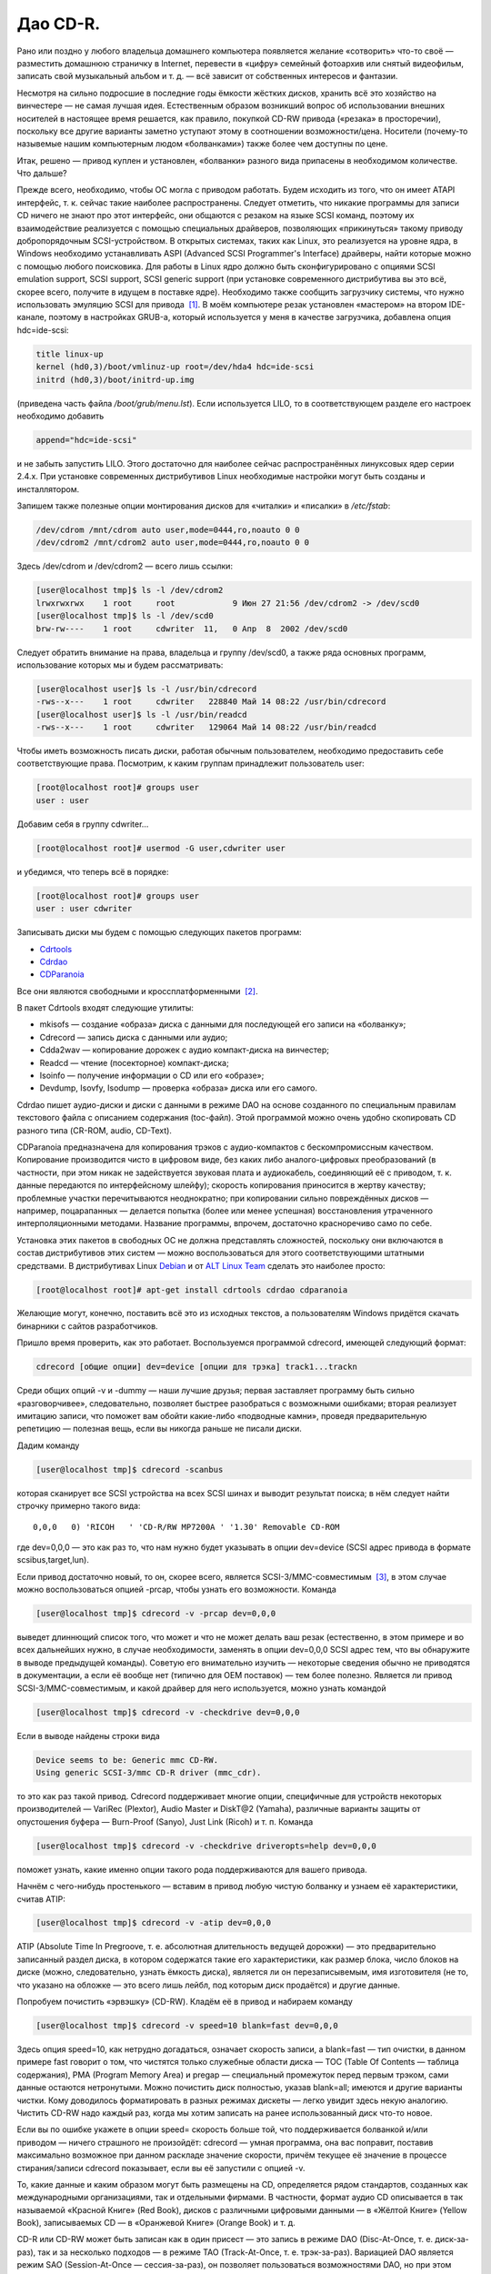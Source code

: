 Дао CD-R.
---------

Рано или поздно у любого владельца домашнего компьютера появляется желание
«сотворить» что-то своё — разместить домашнюю страничку в Internet, перевести в
«цифру» семейный фотоархив или снятый видеофильм, записать свой музыкальный
альбом и т. д. — всё зависит от собственных интересов и фантазии.

Несмотря на сильно подросшие в последние годы ёмкости жёстких дисков, хранить
всё это хозяйство на винчестере — не самая лучшая идея. Естественным образом
возникший вопрос об использовании внешних носителей в настоящее время решается,
как правило, покупкой CD-RW привода («резака» в просторечии), поскольку все
другие варианты заметно уступают этому в соотношении возможности/цена. Носители
(почему-то назывемые нашим компьютерным людом «болванками») также более чем
доступны по цене.

Итак, решено — привод куплен и установлен, «болванки» разного вида припасены в
необходимом количестве. Что дальше?

Прежде всего, необходимо, чтобы ОС могла с приводом работать. Будем исходить из
того, что он имеет ATAPI интерфейс, т. к. сейчас такие наиболее распространены.
Следует отметить, что никакие программы для записи CD ничего не знают про этот
интерфейс, они общаются с резаком на языке SCSI команд, поэтому их
взаимодействие реализуется с помощью специальных драйверов, позволяющих
«прикинуться» такому приводу добропорядочным SCSI-устройством. В открытых
системах, таких как Linux, это реализуется на уровне ядра, в Windows необходимо
устанавливать ASPI (Advanced SCSI Programmer's Interface) драйверы, найти
которые можно с помощью любого поисковика. Для работы в Linux ядро должно быть
сконфигурировано с опциями SCSI emulation support, SCSI support, SCSI generic
support (при установке современного дистрибутива вы это всё, скорее всего,
получите в идущем в поставке ядре). Необходимо также сообщить загрузчику
системы, что нужно использовать эмуляцию SCSI для привода  \ `[1]`_. В моём
компьютере резак установлен «мастером» на втором IDE-канале, поэтому в
настройках GRUB-а, который используется у меня в качестве загрузчика, добавлена
опция hdc=ide-scsi:

.. code:: edit

   title linux-up
   kernel (hd0,3)/boot/vmlinuz-up root=/dev/hda4 hdc=ide-scsi
   initrd (hd0,3)/boot/initrd-up.img

(приведена часть файла */boot/grub/menu.lst*). Если используется LILO, то в
соответствующем разделе его настроек необходимо добавить

.. code:: edit

   append="hdc=ide-scsi"

и не забыть запустить LILO. Этого достаточно для наиболее сейчас
распространённых линуксовых ядер серии 2.4.x. При установке современных
дистрибутивов Linux необходимые настройки могут быть созданы и инсталлятором.

Запишем также полезные опции монтирования дисков для «читалки» и «писалки» в
*/etc/fstab*:

.. code:: edit

   /dev/cdrom /mnt/cdrom auto user,mode=0444,ro,noauto 0 0
   /dev/cdrom2 /mnt/cdrom2 auto user,mode=0444,ro,noauto 0 0

Здесь /dev/cdrom и /dev/cdrom2 — всего лишь ссылки:

.. code:: bash

   [user@localhost tmp]$ ls -l /dev/cdrom2
   lrwxrwxrwx    1 root     root            9 Июн 27 21:56 /dev/cdrom2 -> /dev/scd0
   [user@localhost tmp]$ ls -l /dev/scd0
   brw-rw----    1 root     cdwriter  11,   0 Апр  8  2002 /dev/scd0

Следует обратить внимание на права, владельца и группу /dev/scd0, а также ряда
основных программ, использование которых мы и будем рассматривать:

.. code:: bash

   [user@localhost user]$ ls -l /usr/bin/cdrecord
   -rws--x---    1 root     cdwriter   228840 Май 14 08:22 /usr/bin/cdrecord
   [user@localhost user]$ ls -l /usr/bin/readcd
   -rws--x---    1 root     cdwriter   129064 Май 14 08:22 /usr/bin/readcd

Чтобы иметь возможность писать диски, работая обычным пользователем, необходимо
предоставить себе соответствующие права. Посмотрим, к каким группам принадлежит
пользователь user:

.. code:: bash

   [root@localhost root]# groups user
   user : user

Добавим себя в группу cdwriter…

.. code:: bash

   [root@localhost root]# usermod -G user,cdwriter user

и убедимся, что теперь всё в порядке:

.. code:: bash

   [root@localhost root]# groups user
   user : user cdwriter

Записывать диски мы будем с помощью следующих пакетов программ:

-  `Cdrtools`_
-  `Cdrdao`_
-  `CDParanoia`_

Все они являются свободными и кроссплатформенными  \ `[2]`_.

В пакет Cdrtools входят следующие утилиты:

-  mkisofs — создание «образа» диска с данными для последующей его записи на
   «болванку»;
-  Cdrecord — запись диска с данными или аудио;
-  Cdda2wav — копирование дорожек с аудио компакт-диска на винчестер;
-  Readcd — чтение (посекторное) компакт-диска;
-  Isoinfo — получение информации о CD или его «образе»;
-  Devdump, Isovfy, Isodump — проверка «образа» диска или его самого.

Cdrdao пишет аудио-диски и диски с данными в режиме DAO на основе созданного по
специальным правилам текстового файла с описанием содержания (toc-файл). Этой
программой можно очень удобно скопировать CD разного типа (CR-ROM, audio,
CD-Text).

CDParanoia предназначена для копирования трэков с аудио-компактов с
бескомпромиссным качеством. Копирование производится чисто в цифровом виде, без
каких либо аналого-цифровых преобразований (в частности, при этом никак не
задействуется звуковая плата и аудиокабель, соединяющий её с приводом, т. к.
данные передаются по интерфейсному шлейфу); скорость копирования приносится в
жертву качеству; проблемные участки перечитываются неоднократно; при копировании
сильно повреждённых дисков — например, поцарапанных — делается попытка (более
или менее успешная) восстановления утраченного интерполяционными методами.
Название программы, впрочем, достаточно красноречиво само по себе.

Установка этих пакетов в свободных ОС не должна представлять сложностей,
поскольку они включаются в состав дистрибутивов этих систем — можно
воспользоваться для этого соответствующими штатными средствами. В дистрибутивах
Linux `Debian`_ и от `ALT Linux Team`_ сделать это наиболее просто:

.. code:: bash

   [root@localhost root]# apt-get install cdrtools cdrdao cdparanoia

Желающие могут, конечно, поставить всё это из исходных текстов, а пользователям
Windows придётся скачать бинарники с сайтов разработчиков.

Пришло время проверить, как это работает. Воспользуемся программой cdrecord,
имеющей следующий формат:

.. code:: bash

   cdrecord [общие опции] dev=device [опции для трэка] track1...trackn

Среди общих опций -v и -dummy — наши лучшие друзья; первая заставляет программу
быть сильно «разговорчивее», следовательно, позволяет быстрее разобраться с
возможными ошибками; вторая реализует имитацию записи, что поможет вам обойти
какие-либо «подводные камни», проведя предварительную репетицию — полезная вещь,
если вы никогда раньше не писали диски.

Дадим команду

.. code:: bash

   [user@localhost tmp]$ cdrecord -scanbus

которая сканирует все SCSI устройства на всех SCSI шинах и выводит результат
поиска; в нём следует найти строчку примерно такого вида:

::

     0,0,0   0) 'RICOH   ' 'CD-R/RW MP7200A ' '1.30' Removable CD-ROM

где dev=0,0,0 — это как раз то, что нам нужно будет указывать в опции dev=device
(SCSI адрес привода в формате scsibus,target,lun).

Если привод достаточно новый, то он, скорее всего, является
SCSI-3/MMC-совместимым  \ `[3]`_, в этом случае можно воспользоваться опцией
-prcap, чтобы узнать его возможности. Команда

.. code:: bash

   [user@localhost tmp]$ cdrecord -v -prcap dev=0,0,0

выведет длиннющий список того, что может и что не может делать ваш резак
(естественно, в этом примере и во всех дальнейших нужно, в случае необходимости,
заменять в опции dev=0,0,0 SCSI адрес тем, что вы обнаружите в выводе предыдущей
команды). Советую его внимательно изучить — некоторые сведения обычно не
приводятся в документации, а если её вообще нет (типично для OEM поставок) — тем
более полезно. Является ли привод SCSI-3/MMC-совместимым, и какой драйвер для
него используется, можно узнать командой

.. code:: bash

   [user@localhost tmp]$ cdrecord -v -checkdrive dev=0,0,0

Если в выводе найдены строки вида

.. code:: bash

   Device seems to be: Generic mmc CD-RW.
   Using generic SCSI-3/mmc CD-R driver (mmc_cdr).

то это как раз такой привод. Cdrecord поддерживает многие опции, специфичные для
устройств некоторых производителей — VariRec (Plextor), Audio Master и DiskT@2
(Yamaha), различные варианты защиты от опустошения буфера — Burn-Proof (Sanyo),
Just Link (Ricoh) и т. п. Команда

.. code:: bash

   [user@localhost tmp]$ cdrecord -v -checkdrive driveropts=help dev=0,0,0

поможет узнать, какие именно опции такого рода поддерживаются для вашего
привода.

Начнём с чего-нибудь простенького — вставим в привод любую чистую болванку и
узнаем её характеристики, считав ATIP:

.. code:: bash

   [user@localhost tmp]$ cdrecord -v -atip dev=0,0,0

ATIP (Absolute Time In Pregroove, т. е. абсолютная длительность ведущей
дорожки) — это предварительно записанный раздел диска, в котором содержатся
такие его характеристики, как размер блока, число блоков на диске (можно,
следовательно, узнать ёмкость диска), является ли он перезаписывемым, имя
изготовителя (не то, что указано на обложке — это всего лишь лейбл, под которым
диск продаётся) и другие данные.

Попробуем почистить «эрвэшку» (CD-RW). Кладём её в привод и набираем команду

.. code:: bash

   [user@localhost tmp]$ cdrecord -v speed=10 blank=fast dev=0,0,0

Здесь опция speed=10, как нетрудно догадаться, означает скорость записи, а
blank=fast — тип очистки, в данном примере fast говорит о том, что чистятся
только служебные области диска — TOC (Table Of Contents — таблица содержания),
PMA (Program Memory Area) и pregap — специальный промежуток перед первым трэком,
сами данные остаются нетронутыми. Можно почистить диск полностью, указав
blank=all; имеются и другие варианты чистки. Кому доводилось форматировать в
разных режимах дискеты — легко увидит здесь некую аналогию. Чистить CD-RW надо
каждый раз, когда мы хотим записать на ранее использованный диск что-то новое.

Если вы по ошибке укажете в опции speed= скорость больше той, что поддерживается
болванкой и/или приводом — ничего страшного не произойдёт: cdrecord — умная
программа, она вас поправит, поставив максимально возможное при данном раскладе
значение скорости, причём текущее её значение в процессе стирания/записи
cdrecord показывает, если вы её запустили с опцией -v.

То, какие данные и каким образом могут быть размещены на CD, определяется рядом
стандартов, созданных как международными организациями, так и отдельными
фирмами. В частности, формат аудио CD описывается в так называемой «Красной
Книге» (Red Book), дисков с различными цифровыми данными — в «Жёлтой Книге»
(Yellow Book), записываемых CD — в «Оранжевой Книге» (Orange Book) и т. д.

CD-R или CD-RW может быть записан как в один присест — это запись в режиме DAO
(Disc-At-Once, т. е. диск-за-раз), так и за несколько подходов — в режиме TAO
(Track-At-Once, т. е. трэк-за-раз). Вариацией DAO является режим SAO
(Session-At-Once — сессия-за-раз), он позволяет пользоваться возможностями DAO,
но при этом можно писать несколько сессий. Сессия — это отдельный сегмент,
который может содержать несколько трэков, причём любого вида. Чтобы обычный
бытовой аудиоплеер или CD-ROM привод могли прочитать диск, последняя сессия на
нём должна быть «закрытой». Если пишется мультисессионный диск (т. е. содержащий
несколько сессий), то после окончания записи и закрытия текущей сессии, должна
быть открыта следующая, иначе диск окажется «закрытым», и на него ничего нельзя
будет дописать, даже при наличии на нём свободного места. Диск, записанный в
одну сессию, имеет три основных области — lead-in (вводную, где размещается, в
частности, TOC, в которой указывается, где и какие данные размещены), область с
собственно данными и lead-out (выводную). Первая и последняя играют чисто
служебную роль, на «открытом» диске, если он пишется не в режиме DAO, они ещё не
записаны, такой диск, следовательно, не имеет TOC (она в это время помещается в
PMA), поэтому на обычных приводах они и не могут быть прочитаны. При записи в
режиме DAO lead-in пишется сразу, поскольку содержание диска известно заранее.
Несколько сессий могут быть связаны в последовательную «цепочку», в которой TOC
предыдущей сессии указывает на TOC следующей, поэтому привод CD-ROM сможет
«увидеть» данные, записанные во всех сессиях; бытовые аудиоплееры такой
возможности лишены — они распознают только первую сессию, впрочем, это как раз
позволяет создавать «смешанные» диски — такие, как CD-Extra.

Файловая система, в которой пишутся диски с данными, определена стандартом
ISO-9660. Существует несколько уровней этого стандарта. Для всех уровней имена
файлов и каталогов ограничены 31 символом, максимальная глубина вложенности
каталогов — 8, общая длина пути не должна превышать 255 символов. Имена не
должны содержать никаких символов, кроме латинских букв в верхнем регистре
(A..Z), цифр, точки и знака подчёркивания. Первый уровень накладывает ещё
большие ограничения — имена должны быть в формате 8+3 (имя + точка + расширение)
для максимальной совместимости со всеми операционками, фактически — с MS DOS и
её клонами; в уровнях есть и другие различия. Если такая широкая совместимость
не нужна, можно смело использовать третий уровень.

Rock Ridge является расширением ISO-9660, позволяя использовать в именах те же
символы, что используются в вашей локальной файловой системе, в частности, буквы
могут быть и в нижнем регистре и даже не из латинского алфавита — например,
русскими; поддерживаются такие специфичные для файловых систем \*nix вещи как
ссылки и права доступа; глубина вложения каталогов может быть любой (применяется
система переадресации); кроме того, Rock Ridge — расширяемый стандарт.
Операционки от Microsoft его не поддерживают, но поскольку он является всего
лишь расширением ISO-9660, то диск, записанный с использованием Rock Ridge,
можно в них прочитать, только длинные имена файлов не будут доступны.

В Microsoft, в свою очередь, придумали ни с чем не совместимый «стандарт» —
Joliet. В нём имена файлов и каталогов хранятся в юникоде, точнее говоря, в
UTF-16, и имеют ограничение на длину в 64 символа.

В мире Макинтошей, где, как всегда, «think different», используется повсеместно,
в том числе и на CD, файловая система HFS (Hierarchical File System), хотя на
Маках можно использовать и ISO-9660 и некоторые её расширения, сделанные в
Apple, поддерживается и Joliet.

Имеется также файловая система UDF (Universal Disk Format), основанная на
стандарте ISO/IEC 13346 (ECMA-167), она используется для так называемой пакетной
записи — диск (обычно CD-RW) форматируется специальным образом, при этом
теряется часть его ёмкости на размещение служебной информации, но после такой
процедуры он превращается в своего рода «большую дискету», на которую можно
писать файлы, стирать их и т. д.

В Linux можно и писать и тем более читать диски в любой из этих файловых систем,
в частности, можно записывать «гибридные» диски, содержащие в оглавлении деревья
Rock Ridge, Joliet и HFS, ссылающиеся при этом на одни и те же файлы; поддержка
UDF, правда, имеется в Cdrtools пока только на экспериментальном уровне (есть
также неофициальный патч ядра), но читаются UDF-диски в Linux без проблем
 \ `[4]`_.

Попробуем сейчас создать копию какого-либо CD-ROM, например, вашего дистрибутива
Linux (подарите её потом вашему другу, это абсолютно законно, в отличие от копий
любых проприетарных систем). Создадим для этого файл с «образом» этого CD. В
просторечии «образ» диска часто называется «изошкой», из-за обыкновения
присваивать файлам с такими образами расширения *iso*, в частности, это
относится и к размещаемым на ftp серверах файлам с образами дистрибутивных
дисков Linux, FreeBSD и т. п. Можно воспользоваться стандартной утилитой dd, но
лучше применить специально для этого предназначенную программу readcd из пакета
Cdrtools:

.. code:: bash

   [user@localhost tmp]$ readcd dev=0,0,0 -v f=cd.iso

Опция f=cd.iso означает, что мы хотим присвоить файлу образа имя *cd.iso* (и он
будет размещён в текущем каталоге; в противном случае следует указать путь к
файлу). Если всё прочиталось нормально — пишем созданный «образ» на CD:

.. code:: bash

   [user@localhost tmp]$ cdrecord -v -dao dev=0,0,0 speed=20 -data cd.iso

Здесь опция -dao означает, что диск будет записываться в DAO режиме. Точнее
говоря, cdrecord запишет его в SAO, если привод это поддерживает, в частности,
диск будет закрыт по окончании записи данных. Опция -data говорит о том, что мы
пишем диск с данными, а не аудио-компакт (можно не указывать, т. к. применяется
по умолчанию для всех файлов, кроме тех, что оканчиваются на *.au* или *.wav* —
для последних опция по умолчанию -audio). Перед записью можно сделать проверку
«образа» — например, смонтировать его:

.. code:: bash

   [root@localhost root]# mount -o loop -t iso9660 /tmp/cd.iso /mnt/disk

и посмотреть его содержимое:

.. code:: bash

   [user@localhost tmp]$ ls -R /mnt/disk

или сделать куда более надёжный контроль читаемости всех файлов:

.. code:: bash

   [user@localhost tmp]$ tar cvf /dev/null /mnt/disk

Можно воспользоваться также специальной утилитой проверки «образа» isovfy:

.. code:: bash

   [user@localhost tmp]$ isovfy cd.iso

После записи диск тоже неплохо проверить на отсутствие ошибок чтения. Пофайловую
проверку можно сделать, например, с помощью tar, как было описано выше —
смонтировав диск и «заархивировав» его содержимое в /dev/null. Можно проверить
его поблочную читаемость:

.. code:: bash

   [user@localhost tmp]$ readcd -v dev=0,0,0 f=/dev/null

Cdrdao также прекрасно справится с копированием диска, особенно удобно ей
пользоваться при наличии двух приводов — CD-ROM и CD-RW. Её формат:

.. code:: bash

   cdrdao команда [опции] toc-file

Кладём CD-ROM в «читалку», а болванку — в резак и даём команду:

.. code:: bash

   [user@localhost tmp]$ cdrdao copy --source-device 0,1,0 --device 0,0,0 --source-driver generic-mmc --driver generic-mmc
   data.toc

Команда copy сама совершит все шаги по копированию — будет создан временный файл
с образом диска (его имя и путь можно задать самому опцией --datafile), который
после копирования на болванку будет удалён. Опции --source-device и --device
задают адреса «читалки» и «писалки» соответственно, а опции --source-driver и
--driver — применяемые для них драйверы. Опцией --on-the-fly можно провести
копирование «на лету», т. е. без создания временного «образа» диска. Если есть
только один привод, то «на лету» копировать, конечно, не получится, при этом
опции --source-device и --source-driver указывать не надо, и cdrdao сама
запросит у вас болванку после создания файла «образа». Точно так же можно
использовать эту команду для копирования аудио-компакта, причём после создания
копии можно с сервера CDDB запросить информацию для последующей передачи её
вашему любимому CD-плееру:

.. code:: bash

   [user@localhost tmp]$ cdrdao read-cddb --cddb-directory /home/user/.cddb data.toc

Команда read-cddb осуществляет этот запрос, опция --cddb-directory позволяет
сохранить полученную информацию в вашем домашнем каталоге. Если не устраивает
то, какие серверы опрашиваются по умолчанию (ряд зеркал freedb), можно задать их
список самому опцией --cddb-servers; запрос можно также сделать уже во время
копирования, используя опцию --with-cddb. С копированием аудио «на лету» советую
быть осторожнее — cdrdao использует для копирования аудио-трэков paranoia,
причём по умолчанию — в самом «строгом» режиме, так что если диск читается не
идеально, то запись может сорваться; лучше скопировать в «образ», а потом
«прожечь» болванку:

.. code:: bash

   [user@localhost tmp]$ cdrdao read-cd --device 0,0,0 --driver generic-mmc data.toc
   [user@localhost tmp]$ cdrdao write --speed 20 --device 0,0,0 --driver generic-mmc data.toc

Назначение команд read-cd и write, а также опции --speed полагаю, ясно без
пояснений, файл «образа» по умолчанию получает имя *data.bin*.

Копировать аудио-трэки можно также программами cdda2wav из Cdrtools и
CDParanoia. Формат cdda2wav:

.. code:: bash

   cdda2wav [опции] имя (имена) файла (файлов)/каталогов

Попробуем сделать не просто копию аудио-компакта, а превратим её в CD-Text диск.
CD-Text — формат, созданный фирмой Philips для кодирования информации об
исполнителе и композициях на аудио CD. Команда

.. code:: bash

   [user@localhost tmp]$ cdda2wav -v255 -D0,0,0 -B -Owav -paranoia -L0

скопирует трэки с диска. Опция -D указывает на адрес привода, -B — на то, что
каждый трэк должен быть сохранён в отдельный файл. -O определяет формат файла,
возможные значения — *wav* (по умолчанию), *aiff*, *aiffc*, *au*, *sun*, *cdr*,
*raw*. Трэки на аудио CD — это 16-битный стереозвук с частотой дискретизации
44100 Гц, закодированный в линейной PCM (Pulse Сode Modulation). В том же
формате окажутся и их копии на диске, только при выборе в опции -O значения
*wav* (или если она опущена), в начало всех файлов будут добавлены специальные
заголовки, которые позволяют проигрывателям аудио-файлов узнавать их формат.
Опция -paranoia заставит cdda2wav использовать для чтения соответствующую
библиотеку, а -L устанавливает режим опроса cddb серверов — возможные значения 0
(интерактивный режим) и 1 (используется первая найденная запись). Для всех
трэков, копии которых сохраняются в файлах *audio_nn.wav*, создаются также
текстовые файлы *audio_nn.inf*, содержащие информацию о трэке, в том числе,
вытянутую с cddb; формат такого файла достаточно прозрачный, так что в
дальнейшем вы при желании сможете писать по его образцу *inf*-файлы сами,
например, для создания своего аудио CD. Интересная деталь — если подсчитать
суммарный объём полученных *wav*-файлов, то он может показаться что-то уж очень
большим. Например, 70-минутный альбом Queen «Made In Heaven» даёт в итоге 712 MB
копий его 13 трэков. Болванки производятся, в основном, двух видов — на 650 MB
(74 мин. аудио) и 700 MB (80 мин. аудио). Возникает резонно вопрос — как столько
поместилось на стандартный компакт и как теперь это записать? Объяснение
«феномена» простое — секторы на аудио-диске имеют длину 2352 байта, а на диске с
данными — 2048 байтов, разница используется для контроля и исправления ошибок —
для данных это критично, для аудио — нет (поменяйте, например, в созданном вами
архиве 1 бит и вы больше не сможете его открыть, а то же самое в аудиотрэке не
почувствуете на слух совершенно точно).

Теперь «прожигаем» болванку:

.. code:: bash

   [user@localhost tmp]$ cdrecord -v dev=0,0,0 speed=20 -dao -text -audio -useinfo *.wav

Опция -text использована здесь как раз для создания CD-Text, её надо применять
совместно с -useinfo, чтобы сказать cdrecord использовать *inf*-файлы.
Посмотрим, что мы получили в итоге:

.. code:: bash

   [user@localhost tmp]$ cdda2wav -D0,0,0 -H -J

Опция -J — не записывать трэки, только получить информацию о диске, -H — не
создавать *inf*-файлы. Если будут выданы название альбома, имя (название)
исполнителя и т. д. — всё в порядке. В настоящее время всё, что записывается в
CD-Text, может быть только в ISO-8859-1 кодировке, поддержка других наборов
символов пока в Cdrtools отсутствует.

Создадим теперь свой диск с данными. Подготовим то, что хотим на него записать —
удобнее будет, если всё это собрать в одном каталоге, но можно использовать и
любое число каталогов или создать нужные ссылки, чтобы не пришлось писать
слишком длинную команду. Программа mkisofs подготовит нам «изошник» для
последующей записи, её формат:

.. code:: bash

   mkisofs [опции] [-o имя файла] путь_к_данным

Даём команду:

.. code:: bash

   [user@localhost tmp]$ mkisofs -r -J -o cd.iso ~/my_data/

которая всё, что находится в каталоге *~/my_data*, запишет в «образ» с именем
*cd.iso*. Опции -r и -J нужны для того, чтобы mkisofs создала в дополнение к
ISO-9660 дереву в TOC ещё и Rock Ridge и Joliet деревья соответственно. Если
используются русские имена в названиях файлов/каталогов, то для корректного их
отображения на диске следует предпринять дополнительные действия: опции
-input-charset и -output-charset определяют наборы символов, используемые в
локальной файловой системе и в Rock Ridge именах файлов на диске соответственно
(в России традиционно используется в \*nix koi8-r, но в последнее время
появились альтернативы). С Rock Ridge проблем никаких не будет, если
использовать диск при той же локали, в которой он будет записан, а для Joliet
необходимо указать обязательно -input-charset, можно и совместить эти две опции:

.. code:: bash

   [user@localhost tmp]$ mkisofs -v -r -jcharset koi8-r -o cd.iso ~/my_data/

Если в *~/my_data* есть ссылки, то надо использовать опцию -f, чтобы в созданном
mkisofs «образе» появились файлы/каталоги, на которые эти ссылки указывают
(разумеется, если это нужно).

Как узнать заранее, сколько места займут наши данные на CD? Можно использовать и
стандартную утилиту du, но наиболее точно подсчитает размер сама mkisofs:

.. code:: bash

   [user@localhost tmp]$ mkisofs -q -r -J -print-size ~/my_data/

Размер будет выдан в секторах, поделив его на 512, получим результат в более
привычных мегабайтах. Важно использовать при этом те же опции, что будут
применены для создания «образа» диска (кроме -v/-q; последняя здесь была
использована для пресечения ненужной в данный момент «болтливости», поскольку
интересовал только размер файла). Это поможет избежать ситуации, когда созданный
mkisofs «образ» диска не помещается на болванку.

Можно писать диски «на лету», используя каналы:

.. code:: bash

   [user@localhost tmp]$ mkisofs -r -J ~/my_data | cdrecord -v dev=0,0,0 fs=32m speed=20 -

Диск будет записан без создания его «образа». Здесь применена опция fs, в
которой указывается cdrecord объём оперативной памяти под буфер. В документации
рекомендуется выбирать в пределах 4-32 MB, но не более половины доступной RAM
(4 MB — значение по умолчанию). Оптимальный его размер зависит от вашего железа
и других параметров; на любом не совсем уж «древнем» компьютере никаких проблем
с обычного размера буфером возникнуть не должно, но если никак не получается
нормально записать диск без указания этой опции, следует поэкспериментировать.

Запишем теперь CD-Extra в качестве примера мультисессионного диска. CD-Extra (в
девичестве CD-Plus) — формат двухсессионного компакта, первая сессия которого —
CD-DA, т. е. аудио-трэки, а вторая сессия — данные. Аудио-трэки пишем именно в
первой сессии, чтобы можно было послушать такой диск на бытовом плеере. На
мультисессионных CD много места расходуется при открытии сессий на служебную
информацию — 23 MB для первой сессии, 14 MB — для каждой последующей, учтите это
при подсчётах.

Скопируем трэки аудио CD программой CDParanoia. Формат команды:

.. code:: bash

   cdparanoia [опции] span [файл]

Копируем:

.. code:: bash

   [user@localhost tmp]$ cdparanoia -v -d /dev/cdrom2 -B "1-"

Опция -d определяет устройство, с которого будут копироваться трэки (по
умолчанию это /dev/cdrom), -B указывает копировать каждый трэк в отдельный файл
(их имена при этом имеют вид *track01.cdda.wav* и т. п.), аргумент "1-" — то,
что копирование должно быть с первого трэка до конца диска. Вывод программы
очень нагляден — есть индикатор прогресса, процесс копирования иллюстрируется
смайликами — в зависимости от успешности процедуры. Запишем теперь полученные
трэки:

.. code:: bash

   [user@localhost tmp]$ cdrecord -v -dao -multi -audio *.wav

Назначение опции -multi очевидно. Получим информацию для создания «образа»
второй сессии:

.. code:: bash

   [user@localhost tmp]$ cdrecord -v dev=0,0,0 -msinfo

С опцией -msinfo cdrecord даст нам информацию в виде, например,

.. code:: bash

   0,179360

Здесь первое число — номер первого сектора первого трэка последней сессии —
т. е. её начало, второе число — начало новой сессии. Создаём теперь «образ» для
второй сессии:

.. code:: bash

   [user@localhost tmp]$ mkisofs -r -J -C 0,179360 -o cdextra.iso ~/my_data/

Опция -C предназначена для указания места, где дожны располагаться на CD наши
данные (числа, как нетрудно заметить, взяты из вывода предыдущей команды).
Записываем вторую сессию:

.. code:: bash

   [user@localhost tmp]$ cdrecord -v dev=0,0,0 -data speed=20 cdextra.iso

Это всё. А как записать «обычный» мультисессионный диск?

.. code:: bash

   [user@localhost tmp]$ mkisofs -r -J -o multi.iso ~/my_data/
   [user@localhost tmp]$ cdrecord -v speed=20 -multi -eject multi.iso

Добавим теперь в каталог *~/my_data* ещё файлов/каталогов.

.. code:: bash

   [user@localhost tmp]$ cdrecord dev=0,0,0 -msinfo
   0,18666
   [user@localhost tmp]$ mkisofs -o multi2.iso -r -J -C 0,18666 -M /dev/cdrom2 ~/my_data/

Опция -M служит для слияния уже существующих данных на CD с новым «образом»
*multi2.iso*, должна использоваться совместно с -C.

.. code:: bash

   [user@localhost tmp]$ cdrecord -v speed=20 -multi -eject multi2.iso
   [user@localhost tmp]$ cdrecord dev=0,0,0 -msinfo
   18666,27958

Добавим ещё что-нибудь в *~/my_data* и продолжим:

.. code:: bash

   [user@localhost tmp]$ mkisofs -o multi3.iso -r -J -C 18666,27958 -M /dev/cdrom2 ~/my_data/
   [user@localhost tmp]$ cdrecord -v speed=20 -eject multi3.iso

Теперь всё — диск, содержащий 3 сессии, записан полностью, закрыт и даже
«выехал» из привода (-eject). На нём доступны все данные, содержащиеся сейчас в
каталоге *~/my_data*.

Программа mkisofs обладает рядом уникальных возможностей. Одна из них — создание
образа диска, в котором файлы расположены в заданном вами порядке — полезная
штука при записи компактов с музыкой в OGG Vorbis или mp3. Если писать диск
обычным образом, то в соответствии со стандартом ISO-9660, файлы и каталоги
будут на нём расположены в алфавитном порядке, мы же хотим, чтобы они оказались
записаны в порядке следования композиций. Поэтому, если давать файлам
осмысленные имена, а не просто *track01.ogg* и т. п., то чтобы диск
проигрывателем не дёргался постоянно в поисках следующей композиции, надо
подготовить специальный файл, который будет передан mkisofs в качестве аргумента
опции -sort. Создадим тестовый каталог *test* с тремя каталогами в нём, в каждом
из которых будет несколько файлов, например, так:

.. code:: bash

   [user@localhost tmp]$ ls -R test
   test:
   dir_1
   dir_2
   dir_3

   test/dir_1:
   file_a
   file_b
   file_c

   test/dir_2:
   file_k
   file_l

   test/dir_3:
   file_x
   file_y
   file_z

Делаем файл *file_sort*:

.. code:: edit

   test/dir_3 5000
   test/dir_3/file_y 6000
   test/dir_2/file_l 8000
   test/dir_1/file_c 1000

В этом файле каталогам/файлам присваиваются веса — в начале идёт имя
файла/каталога, а затем через ровно один пробел или символ табуляции — вес. По
умолчанию все веса имеют нулевое значение, их можно задать как положительными,
так и отрицательными. В первой строке всем файлам из каталога *dir_3* мы
присвоили вес 5000, но в следующей строке конкретному файлу *file_y* из этого
каталога — больший вес, 6000. На диске файлы будут расположены в порядке
уменьшения весов. Каталоги при этом не сортируются, они остаются расположенными
в алфавитном порядке. Делаем теперь «образ» диска:

.. code:: bash

   [user@localhost tmp]$ mkisofs -r -J -sort file_sort -o cdsort.iso test

и смотрим, что получилось, командой:

.. code:: bash

   [user@localhost tmp]$ isoinfo -l -R -i cdsort.iso

Аргумент опции -i указывает на имя файла, -R — то, что информацию надо дать по
дереву Rock Ridge, -l — вывод сформатировать в стиле команды ls. В выводе мы
получим то, в каких секторах какие файлы расположены. Сделайте «образ» диска без
опции -sort и сравните. Несколько замечаний:

#. В TOC файлы и каталоги не сортируются, поэтому и приходится смотреть
   результат программой isoinfo — ls тут не поможет.
#. С именами по-русски, к сожалению, всё это не работает.
#. Пустые файлы, т. е. имеющие нулевую длину, не сортируются.
#. Пути в файле *file_sort* должны быть такими, как их видит mkisofs.

Разумеется, я не описал и десятой доли возможностей рассматриваемых здесь
программ. Остальное вы сможете найти в их документации.

Работа в консоли приятна и удобна, но можно сделать её ещё удобнее — почти все
упомянутые здесь программы используют специальные переменные окружения и
настроечные файлы. Например, cdrecord использует настройки, сделанные в файле
*/etc/default/cdrecord* (в некоторых дистрибутивах */etc/cdrecord.conf*). Мой
файл */etc/default/cdrecord*:

.. code:: edit

   CDR_DEVICE=ricoh
   CDR_SPEED=20
   CDR_FIFOSIZE=4m
   # drive name    device  speed   fifosize driveropts
   ricoh=          0,0,0   -1      -1       ""
   rw=             0,0,0   10      -1       ""
   fly=            0,0,0   -1      8m       ""

Теперь по умолчанию dev=0,0,0, speed=20, fs=4m, записать болванку из «образа»
cd.iso в режиме DAO можно командой

.. code:: bash

   [user@localhost tmp]$ cdrecord -v -dao cd.iso

Можно поместить в */etc/profile*

.. code:: edit

   CDDA_DEVICE=0,0,0
   export CDDA_DEVICE

и опускать в команде cdda2wav опцию -D0,0,0. Записав в *~/.bashrc*

.. code:: edit

   alias fblank='cdrecord -v dev=rw blank=fast'

делаем быструю очистку Hi-Speed CD-RW командой:

.. code:: bash

   [user@localhost tmp]$ fblank

mkisofs может использовать информацию из файла *.mkisofsrc*, который она ищет
последовательно в текущем каталоге, домашнем и каталоге с её бинарником. Запишем
в такой файл

.. code:: edit

   VOLI=Vasya Pupkin cOOL CD

и получим диск с соответствующим идентификатором тома (это то, что пользователи
Windows и Mac OS видят как название вставленного в привод CD). Cdrdao смотрит
настройки в файлах */etc/cdrdao.conf*, */etc/default/cdrdao*, *$HOME/.cdrdao*.
Мой *.cdrdao*:

.. code:: edit

   write_device   : "0,0,0"
   write_driver   : "generic-mmc"
   write_speed    : 20
   read_device    : "0,1,0"
   read_driver    : "generic-mmc"
   cddb_directory : ".cddb"

Можно теперь скопировать диск командой:

.. code:: bash

   [user@localhost tmp]$ cdrdao copy data.toc

Во всех программах введённые в командной сроке опции изменяют соответствующие
значения из настроечных файлов и переменных окружения.

Те, кто предпочитают работать с GUI-программами, могут попробовать различные
графические оболочки над утилитами, которые мы рассматривали выше. Их очень
много — достаточно взглянуть, например, на список из соответствующего раздела
сайта `Linuxlinks`_. Одна из таких программ — Gnome CD Master — входит в пакет
Cdrdao. Из других популярностью пользуются (среди многих прочих) `X-CD-Roast`_,
`Gnome Toaster`_, `CD Bake Oven`_, `ECLiPt Roaster`_, `gcombust`_. Отличаются
они своими возможностями, краткая сводка которых помещена в таблицу. Попробуйте
сами все эти программы и выберите ту, что вам больше понравится. Удачной записи!

.. table:: Графические оболочки

   +-----------------------+------------+---------------+--------------+----------------+----------+
   |                       | X-CD-Roast | Gnome Toaster | CD Bake Oven | ECLiPt Roaster | gcombust |
   +-----------------------+------------+---------------+--------------+----------------+----------+
   | Интерфейс             | gtk+       | Gnome/gtk+    | KDE/QT       | Gnome/python   | gtk+     |
   +-----------------------+------------+---------------+--------------+----------------+----------+
   | drag'n'drop           | -          | +             | +            | +              | +        |
   +-----------------------+------------+---------------+--------------+----------------+----------+
   | Поддержка программ:   |            |               |              |                |          |
   +-----------------------+------------+---------------+--------------+----------------+----------+
   | Cdrtools              | +          | +             | +            | +              | +        |
   +-----------------------+------------+---------------+--------------+----------------+----------+
   | Cdrdao                | -          | +             | -            | -              | -        |
   +-----------------------+------------+---------------+--------------+----------------+----------+
   | CDParanoia            | -          | +             | +            | -              | +        |
   +-----------------------+------------+---------------+--------------+----------------+----------+
   | Поддержка записи:     |            |               |              |                |          |
   +-----------------------+------------+---------------+--------------+----------------+----------+
   | данные                | +          | +             | +            | +              | +        |
   +-----------------------+------------+---------------+--------------+----------------+----------+
   | аудио                 | +          | +             | +            | +              | +        |
   +-----------------------+------------+---------------+--------------+----------------+----------+
   | CD-Text               | +          | +             | -            | -              | -        |
   +-----------------------+------------+---------------+--------------+----------------+----------+
   | смешанные             | +          | +             | +            | -              | +        |
   +-----------------------+------------+---------------+--------------+----------------+----------+
   | мультисессионные      | +          | +             | +            | +              | +        |
   +-----------------------+------------+---------------+--------------+----------------+----------+
   | загрузочные           | +          | +             | +            | +              | +        |
   +-----------------------+------------+---------------+--------------+----------------+----------+
   | гибридные             | -          | -             | -            | -              | +        |
   +-----------------------+------------+---------------+--------------+----------------+----------+
   | «на лету»             | +          | +             | +            | +              | +        |
   +-----------------------+------------+---------------+--------------+----------------+----------+
   | прямое копирование CD | +          | +             | +            | +              | +        |
   +-----------------------+------------+---------------+--------------+----------------+----------+
   | Прочее:               |            |               |              |                |          |
   +-----------------------+------------+---------------+--------------+----------------+----------+
   | поддержка CDDB        | +          | +             | -            | -              | -        |
   +-----------------------+------------+---------------+--------------+----------------+----------+
   | mp3 → wav             | -          | + \*          | +            | +              | -        |
   +-----------------------+------------+---------------+--------------+----------------+----------+
   | wav → mp3             | +          | + \*          | +            | +              | +        |
   +-----------------------+------------+---------------+--------------+----------------+----------+

\* Практически любые аудио-файлы.

--------------

[1] Некоторые программы (Cdrdao, X-CD-Roast) требуют эмуляции SCSI и для
«читалки» тоже, поэтому, если в системе есть два привода — CD-ROM и CD-RW, то
для использования этих программ эмуляцию SCSI надо делать для обоих.
`[вернуться]`_

[2] CDParanoia пока работает только в Linux, но она делит код с одноимённой
кроссплатформенной библиотекой, которую используют другие приложения, в
частности, Cdda2wav и Cdrdao. `[вернуться] <#back_2>`__

[3] Такие приводы (MMC — от Multi Media Command) используют общий набор SCSI
команд, что позволяет программе записи поддержать все эти устройства скопом.
`[вернуться] <#back_3>`__

[4] Фирма Philips создала новый (открытый) формат `Mount Rainier`_ (CD-MRW),
которому, по-видимому, предстоит скоро стать новым стандартом для записи CD/DVD.
В частности, этот формат позволяет создать на компакт-диске любую файловую
систему, например, ext2, и пользоваться таким компактом так же как обычной, но
очень большой и быстрой дискетой. При покупке нового привода CD-R/RW советую
интересоваться поддержкой этого формата. `[вернуться] <#back_4>`__

.. _[1]: #foot_1
.. _Cdrtools: http://www.fokus.gmd.de/research/cc/glone/employees/%0Ajoerg.schilling/private/cdrecord.html
.. _Cdrdao: http://cdrdao.sourceforge.net/
.. _CDParanoia: http://www.xiph.org/paranoia/
.. _[2]: #foot_2
.. _Debian: http://www.debian.org
.. _ALT Linux Team: http://www.altlinux.ru
.. _[3]: #foot_3
.. _[4]: #foot_4
.. _Linuxlinks: http://www.linuxlinks.com/Software/CD_Writing/
.. _X-CD-Roast: http://www.xcdroast.org/
.. _Gnome Toaster: http://gnometoaster.rulez.org/
.. _CD Bake Oven: http://cdbakeoven.sourceforge.net/
.. _ECLiPt Roaster: http://eclipt.uni-klu.ac.at/eroaster.php
.. _gcombust: http://www.abo.fi/~jmunsin/gcombust/
.. _[вернуться]: #back_1
.. _Mount Rainier: http://www.mt-rainier.org/
